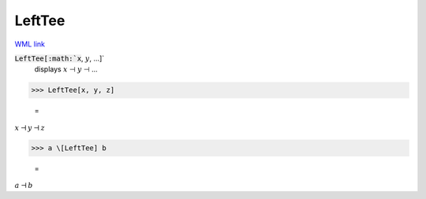 LeftTee
=======

`WML link <https://reference.wolfram.com/language/ref/LeftTee.html>`_


:code:`LeftTee[:math:`x`, :math:`y`, ...]`
    displays :math:`x` ⊣ :math:`y` ⊣ ...





>>> LeftTee[x, y, z]

    =
:math:`x \dashv y \dashv z`


>>> a \[LeftTee] b

    =
:math:`a \dashv b`


